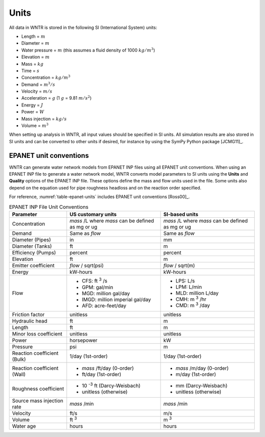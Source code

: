 .. raw:: latex

    \clearpage

Units
======================================

All data in WNTR is stored in the following SI (International System) units:

* Length = :math:`m`
* Diameter = :math:`m`
* Water pressure = :math:`m` (this assumes a fluid density of 1000 :math:`kg/m^3`)
* Elevation = :math:`m`
* Mass = :math:`kg`
* Time = :math:`s`
* Concentration = :math:`kg/m^3`
* Demand = :math:`m^3/s`
* Velocity = :math:`m/s`
* Acceleration = :math:`g` (1 :math:`g` = 9.81 :math:`m/s^2`)
* Energy = :math:`J`
* Power = :math:`W`
* Mass injection = :math:`kg/s`
* Volume = :math:`m^3`

When setting up analysis in WNTR, all input values should be specified in SI units. 
All simulation results are also stored in SI units and can be converted to other units if desired, 
for instance by using the SymPy Python package [JCMG11]_.  

EPANET unit conventions
------------------------

WNTR can generate water network models from EPANET INP files using all EPANET unit conventions. 
When using an EPANET INP file to generate a water network model, 
WNTR converts model parameters to SI units using the
**Units** and **Quality** options of the EPANET INP file.  
These options define the mass and flow units used in the file.
Some units also depend on the equation used
for pipe roughness headloss and on the reaction order specified. 

For reference, :numref:`table-epanet-units` includes EPANET unit conventions [Ross00]_.  

.. _table-epanet-units:
.. table:: EPANET INP File Unit Conventions

   +----------------------+-------------------------------------+------------------------------------+
   |   Parameter          |   US customary units                |   SI-based units                   |
   +======================+=====================================+====================================+
   | Concentration        |  *mass* /L where *mass* can be      |  *mass* /L where *mass* can be     |
   |                      |  defined as mg or ug                |  defined as mg or ug               |
   +----------------------+-------------------------------------+------------------------------------+
   | Demand               |   Same as *flow*                    |   Same as *flow*                   |
   +----------------------+-------------------------------------+------------------------------------+
   | Diameter (Pipes)     |   in                                |   mm                               |
   +----------------------+-------------------------------------+------------------------------------+
   | Diameter (Tanks)     |   ft                                |   m                                |
   +----------------------+-------------------------------------+------------------------------------+
   | Efficiency (Pumps)   |   percent                           | percent                            |
   +----------------------+-------------------------------------+------------------------------------+
   | Elevation            |   ft                                |   m                                |
   +----------------------+-------------------------------------+------------------------------------+
   | Emitter coefficient  |   *flow* / sqrt(psi)                |  *flow* / sqrt(m)                  |
   +----------------------+-------------------------------------+------------------------------------+
   | Energy               |   kW-hours                          | kW-hours                           |
   +----------------------+-------------------------------------+------------------------------------+
   | Flow                 | - CFS: ft :sup:`3` /s               | - LPS: L/s                         |
   |                      | - GPM: gal/min                      | - LPM: L/min                       |
   |                      | - MGD: million gal/day              | - MLD: million L/day               |
   |                      | - IMGD: million imperial gal/day    | - CMH: m :sup:`3` /hr              |
   |                      | - AFD: acre-feet/day                | - CMD: m :sup:`3` /day             |
   +----------------------+-------------------------------------+------------------------------------+
   | Friction factor      |  unitless                           |  unitless                          |
   +----------------------+-------------------------------------+------------------------------------+
   | Hydraulic head       |   ft                                |   m                                |
   +----------------------+-------------------------------------+------------------------------------+
   | Length               |   ft                                |   m                                |
   +----------------------+-------------------------------------+------------------------------------+
   | Minor loss           |  unitless                           |  unitless                          |
   | coefficient          |                                     |                                    |
   +----------------------+-------------------------------------+------------------------------------+
   | Power                |   horsepower                        |   kW                               |
   +----------------------+-------------------------------------+------------------------------------+
   | Pressure             |   psi                               |   m                                |
   +----------------------+-------------------------------------+------------------------------------+
   | Reaction             |   1/day (1st-order)                 |  1/day (1st-order)                 |
   | coefficient (Bulk)   |                                     |                                    |
   +----------------------+-------------------------------------+------------------------------------+
   | Reaction             | - *mass* /ft/day (0-order)          | - *mass* /m/day (0-order)          |
   | coefficient (Wall)   | - ft/day (1st-order)                | - m/day (1st-order)                |
   +----------------------+-------------------------------------+------------------------------------+
   | Roughness            | - 10 :sup:`-3` ft (Darcy-Weisbach)  | - mm (Darcy-Weisbach)              |
   | coefficient          | - unitless (otherwise)              | - unitless (otherwise)             |
   +----------------------+-------------------------------------+------------------------------------+
   | Source mass          |   *mass* /min                       | *mass* /min                        |
   | injection rate       |                                     |                                    |
   +----------------------+-------------------------------------+------------------------------------+
   | Velocity             |   ft/s                              |   m/s                              |
   +----------------------+-------------------------------------+------------------------------------+
   | Volume               |   ft :sup:`3`                       |   m :sup:`3`                       |
   +----------------------+-------------------------------------+------------------------------------+
   | Water age            |   hours                             | hours                              |
   +----------------------+-------------------------------------+------------------------------------+
  